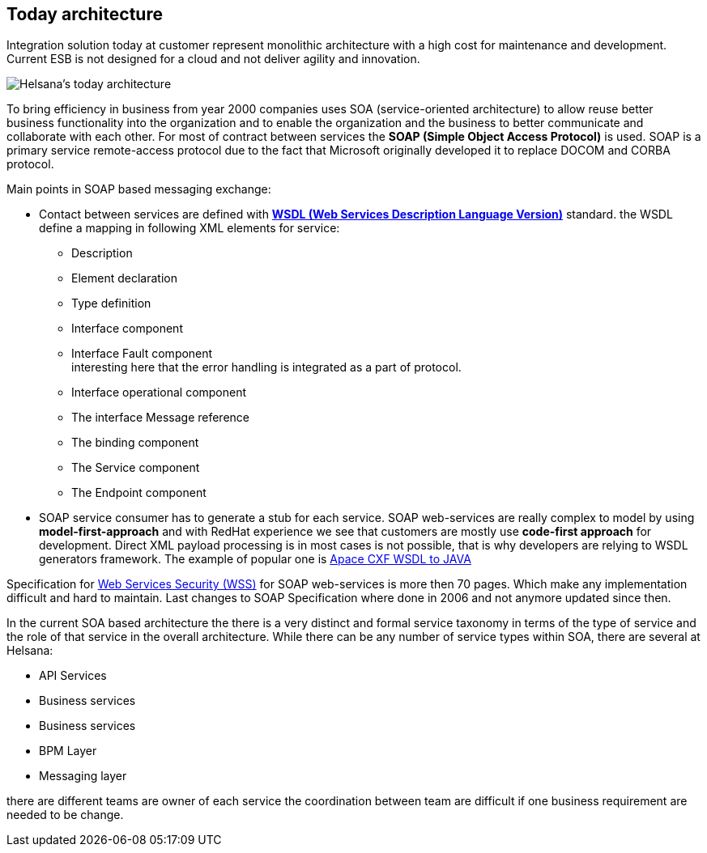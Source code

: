 
==  Today architecture

Integration solution today at customer represent monolithic
architecture with a high cost for maintenance and development.
Current ESB is not designed for a cloud and not deliver agility
and innovation.

image::./images/today_architecture.png[Helsana's today architecture]

To bring efficiency in business from year 2000 companies
uses SOA (service-oriented architecture) to allow reuse better business functionality into
the organization and to enable the organization and the business
to better communicate and collaborate with each other.
For most of contract between services the **SOAP (Simple Object Access Protocol)**  is used.
SOAP is a primary service remote-access protocol due to the fact that Microsoft
originally developed it to replace DOCOM and CORBA protocol.

Main points in SOAP based messaging exchange:

* Contact between services are defined with https://www.w3.org/TR/wsdl20/[** WSDL (Web Services Description Language Version)**] standard.
the WSDL define a mapping in following XML elements for service:

  ** Description
  ** Element declaration
  ** Type definition
  ** Interface component
  ** Interface Fault component +
     interesting here that the error handling is integrated as a part of protocol.
  ** Interface operational component
  ** The interface Message reference
  ** The binding component
  ** The Service component
  ** The Endpoint component


* SOAP service consumer has to generate a stub for each service.
SOAP web-services are really complex to model by using  **model-first-approach**
and with RedHat experience we see that customers are mostly use **code-first approach** for development.
Direct XML payload processing is in most cases is not possible, that is why developers are
relying to WSDL generators framework. The example of  popular one is  https://cxf.apache.org/docs/wsdl-to-java.html[Apace CXF WSDL to JAVA]

Specification for https://www.oasis-open.org/committees/tc_home.php?wg_abbrev=wss[Web Services Security (WSS)] for SOAP web-services
is more then 70 pages. Which make any implementation difficult and hard to maintain.
Last changes to SOAP Specification where done in 2006 and not anymore updated since then.


In the current SOA based architecture the there is a very distinct and formal
service taxonomy in terms of the type of service and the role of that
service in the overall architecture. While there can be any number of
service types within SOA,  there are several at Helsana:

* API Services

* Business services

* Business services

* BPM Layer

* Messaging layer

there are different teams are owner of each service the coordination between team
are difficult if one business requirement are needed to be change.
